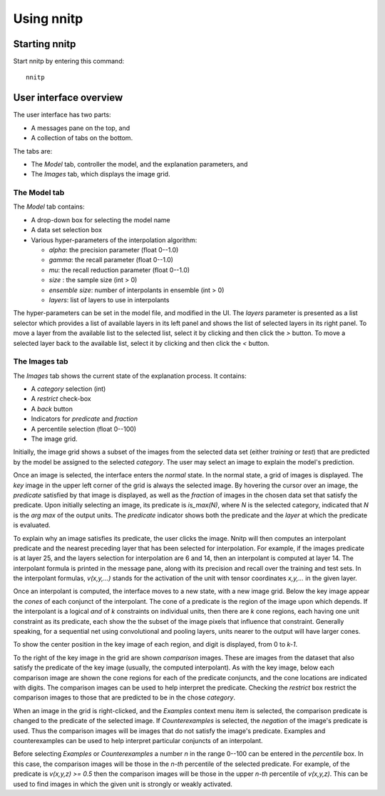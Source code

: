 Using nnitp
===========

Starting nnitp
--------------

Start nnitp by entering this command::

  nnitp

User interface overview
-----------------------

The user interface has two parts:

- A messages pane on the top, and 
- A collection of tabs on the bottom.

The tabs are:

- The `Model` tab, controller the model, and the explanation parameters, and
- The `Images` tab, which displays the image grid.

The Model tab
^^^^^^^^^^^^^

The `Model` tab contains:

- A drop-down box for selecting the model name
- A data set selection box
- Various hyper-parameters of the interpolation algorithm:

  - `alpha`: the precision parameter (float 0--1.0)
  - `gamma`: the recall parameter (float 0--1.0)
  - `mu`: the recall reduction parameter (float 0--1.0)
  - `size` : the sample size  (int > 0)
  - `ensemble size`: number of interpolants in ensemble (int > 0)
  - `layers`: list of layers to use in interpolants

The hyper-parameters can be set in the model file, and modified in the
UI.  The `layers` parameter is presented as a list selector which
provides a list of available layers in its left panel and shows the
list of selected layers in its right panel. To move a layer from the
available list to the selected list, select it by clicking and then
click the `>` button. To move a selected layer back to the available
list, select it by clicking and then click the `<` button.

The Images tab
^^^^^^^^^^^^^^

The `Images` tab shows the current state of the explanation process.
It contains:

- A `category` selection (int)
- A `restrict` check-box
- A `back` button
- Indicators for `predicate` and `fraction`
- A percentile selection (float 0--100)
- The image grid.
  
Initially, the image grid shows a subset of the images from the
selected data set (either `training` or `test`) that are predicted by
the model be assigned to the selected `category`. The user may select
an image to explain the model's prediction.

Once an image is selected, the interface enters the `normal` state. In
the normal state, a grid of images is displayed. The `key` image in the upper
left corner of the grid is always the selected image. By hovering the
cursor over an image, the `predicate` satisfied by that image is
displayed, as well as the `fraction` of images in the chosen data set
that satisfy the predicate. Upon initially selecting an image, its
predicate is `is_max(N)`, where `N` is the selected category,
indicated that `N` is the `arg max` of the output units. The
`predicate` indicator shows both the predicate and the `layer` at
which the predicate is evaluated.

To explain why an image satisfies its predicate, the user clicks the
image. Nnitp will then computes an interpolant predicate and the
nearest preceding layer that has been selected for interpolation. For
example, if the images predicate is at layer 25, and the layers
selection for interpolation are 6 and 14, then an interpolant is
computed at layer 14. The interpolant formula is printed in the
message pane, along with its precision and recall over the training and
test sets. In the interpolant formulas, `v(x,y,...)` stands for the
activation of the unit with tensor coordinates `x,y,...` in the given
layer.

Once an interpolant is computed, the interface moves to a new state,
with a new image grid. Below the key image appear the `cones` of each
conjunct of the interpolant. The cone of a predicate is the region of
the image upon which depends. If the interpolant is a logical `and` of
`k` constraints on individual units, then there are `k` cone regions,
each having one unit constraint as its predicate, each show the the
subset of the image pixels that influence that constraint. Generally
speaking, for a sequential net using convolutional and pooling layers,
units nearer to the output will have larger cones.

To show the center position in the key image of each region, and digit
is displayed, from 0 to `k-1`.

To the right of the key image in the grid are shown `comparison`
images. These are images from the dataset that also satisfy the
predicate of the key image (usually, the computed interpolant). As
with the key image, below each comparison image are shown the cone
regions for each of the predicate conjuncts, and the cone locations
are indicated with digits. The comparison images can be used to help
interpret the predicate. Checking the `restrict` box restrict the
comparison images to those that are predicted to be in the chose
`category`.

When an image in the grid is right-clicked, and the `Examples` context
menu item is selected, the comparison predicate is changed to the
predicate of the selected image.  If `Counterexamples` is selected,
the `negation` of the image's predicate is used. Thus the comparison
images will be images that do not satisfy the image's
predicate. Examples and counterexamples can be used to help interpret
particular conjuncts of an interpolant.

Before selecting `Examples` or `Counterexamples` a number `n` in the
range 0--100 can be entered in the `percentile` box. In this case, the
comparison images will be those in the `n-th` percentile of the
selected predicate. For example, of the predicate is `v(x,y,z) >= 0.5`
then the comparison images will be those in the upper `n-th`
percentile of `v(x,y,z)`. This can be used to find images in which the
given unit is strongly or weakly activated.

